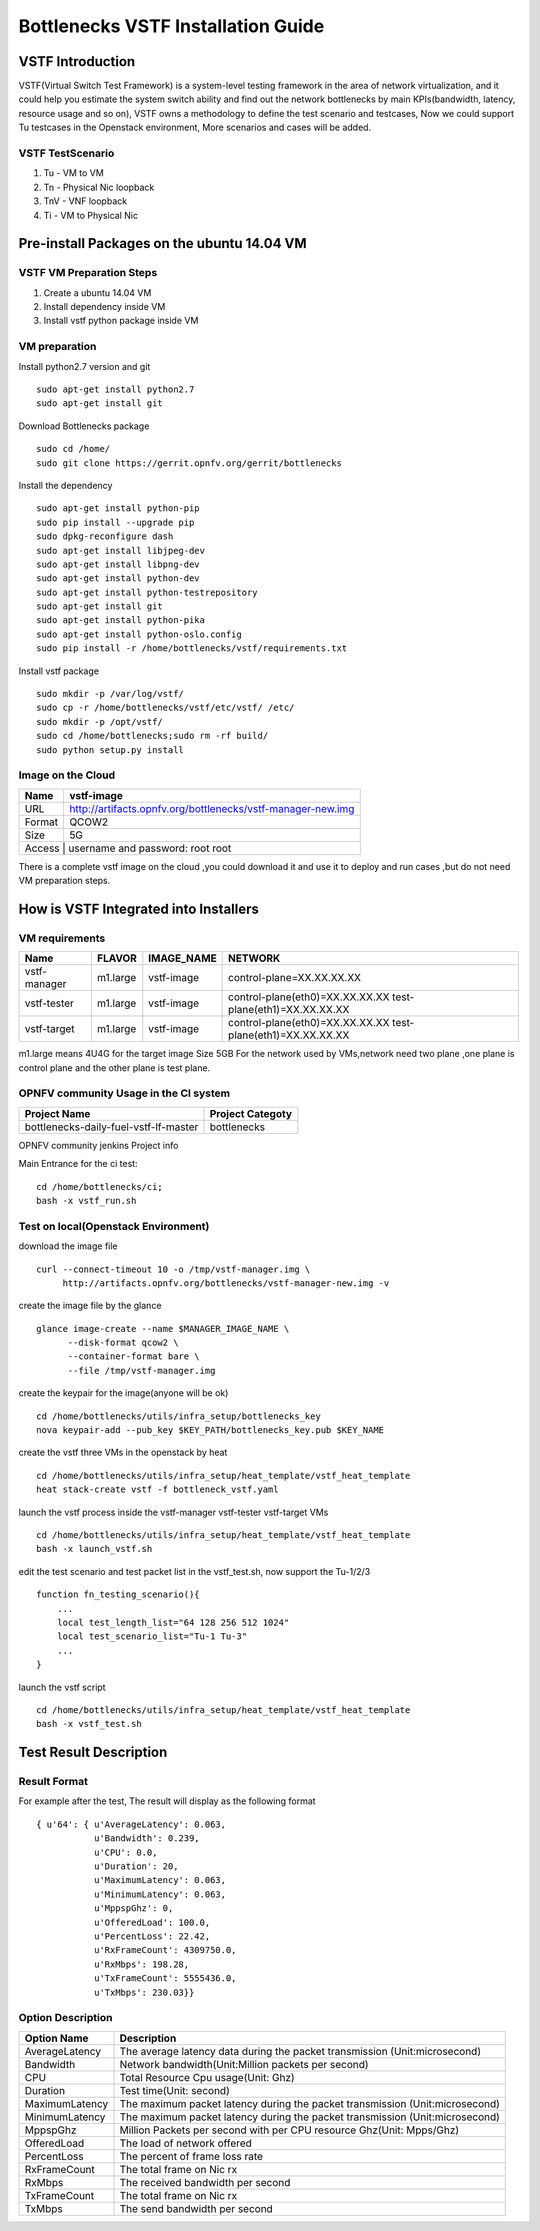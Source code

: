 ===================================
Bottlenecks VSTF Installation Guide
===================================


VSTF Introduction
====================
VSTF(Virtual Switch Test Framework) is a system-level testing framework in the
area of network virtualization, and it could help you estimate the system switch
ability and find out the network bottlenecks by main KPIs(bandwidth, latency,
resource usage and so on), VSTF owns a methodology to define the test scenario and
testcases, Now we could support Tu testcases in the Openstack environment, More
scenarios and cases will be added.

VSTF TestScenario
-----------------
1. Tu - VM to VM
2. Tn - Physical Nic loopback
3. TnV - VNF loopback
4. Ti - VM to Physical Nic

Pre-install Packages on the ubuntu 14.04 VM
===========================================
VSTF VM Preparation Steps
-------------------------
1. Create a ubuntu 14.04 VM
2. Install dependency inside VM
3. Install vstf python package inside VM

VM preparation
--------------
Install python2.7 version and git

::

  sudo apt-get install python2.7
  sudo apt-get install git

Download Bottlenecks package

::

  sudo cd /home/
  sudo git clone https://gerrit.opnfv.org/gerrit/bottlenecks

Install the dependency

::

  sudo apt-get install python-pip
  sudo pip install --upgrade pip
  sudo dpkg-reconfigure dash
  sudo apt-get install libjpeg-dev
  sudo apt-get install libpng-dev
  sudo apt-get install python-dev
  sudo apt-get install python-testrepository
  sudo apt-get install git
  sudo apt-get install python-pika
  sudo apt-get install python-oslo.config
  sudo pip install -r /home/bottlenecks/vstf/requirements.txt

Install vstf package

::

  sudo mkdir -p /var/log/vstf/
  sudo cp -r /home/bottlenecks/vstf/etc/vstf/ /etc/
  sudo mkdir -p /opt/vstf/
  sudo cd /home/bottlenecks;sudo rm -rf build/
  sudo python setup.py install

Image on the Cloud
------------------
+-----------+-------------------------------------------------------------+
|    Name   | vstf-image                                                  |
+===========+=============================================================+
|    URL    | http://artifacts.opnfv.org/bottlenecks/vstf-manager-new.img |
+-----------+-------------------------------------------------------------+
|   Format  | QCOW2                                                       |
+-----------+-------------------------------------------------------------+
|    Size   | 5G                                                          |
+-----------+-------------------------------------------------------------+
|   Access  | username and password: root root                            |
+-------------------------------------------------------------------------+
There is a complete vstf image on the cloud ,you could download it and use it to
deploy and run cases ,but do not need VM preparation steps.


How is VSTF Integrated into Installers
========================================
VM requirements
---------------
+---------------+----------+--------------------+-----------------------------------------------------+
|     Name      |  FLAVOR  |     IMAGE_NAME     | NETWORK                                             |
+===============+==========+====================+=====================================================+
| vstf-manager  | m1.large |     vstf-image     | control-plane=XX.XX.XX.XX                           |
+---------------+----------+--------------------+-----------------------------------------------------+
| vstf-tester   | m1.large |     vstf-image     | control-plane(eth0)=XX.XX.XX.XX                     |
|               |          |                    | test-plane(eth1)=XX.XX.XX.XX                        |
+---------------+----------+--------------------+-----------------------------------------------------+
| vstf-target   | m1.large |     vstf-image     | control-plane(eth0)=XX.XX.XX.XX                     |
|               |          |                    | test-plane(eth1)=XX.XX.XX.XX                        |
+---------------+----------+--------------------+-----------------------------------------------------+
m1.large means 4U4G for the target image Size 5GB
For the network used by VMs,network need two plane ,one plane is control plane and the other plane is test plane.

OPNFV community Usage in the CI system
--------------------------------------
+---------------------------------------+---------------------------------------+
| Project Name                          | Project Categoty                      |
+=======================================+=======================================+
| bottlenecks-daily-fuel-vstf-lf-master | bottlenecks                           |
+---------------------------------------+---------------------------------------+
OPNFV community jenkins Project info

Main Entrance for the ci test:

::

  cd /home/bottlenecks/ci;
  bash -x vstf_run.sh

Test on local(Openstack Environment)
------------------------------------
download the image file

::

  curl --connect-timeout 10 -o /tmp/vstf-manager.img \
       http://artifacts.opnfv.org/bottlenecks/vstf-manager-new.img -v

create the image file by the glance

::

  glance image-create --name $MANAGER_IMAGE_NAME \
        --disk-format qcow2 \
        --container-format bare \
        --file /tmp/vstf-manager.img

create the keypair for the image(anyone will be ok)

::

  cd /home/bottlenecks/utils/infra_setup/bottlenecks_key
  nova keypair-add --pub_key $KEY_PATH/bottlenecks_key.pub $KEY_NAME

create the vstf three VMs in the openstack by heat

::

  cd /home/bottlenecks/utils/infra_setup/heat_template/vstf_heat_template
  heat stack-create vstf -f bottleneck_vstf.yaml

launch the vstf process inside the vstf-manager vstf-tester vstf-target VMs

::

  cd /home/bottlenecks/utils/infra_setup/heat_template/vstf_heat_template
  bash -x launch_vstf.sh

edit the test scenario and test packet list in the vstf_test.sh, now support the Tu-1/2/3

::

  function fn_testing_scenario(){
      ...
      local test_length_list="64 128 256 512 1024"
      local test_scenario_list="Tu-1 Tu-3"
      ...
  }

launch the vstf script

::

  cd /home/bottlenecks/utils/infra_setup/heat_template/vstf_heat_template
  bash -x vstf_test.sh

Test Result Description
=======================
Result Format
-------------
For example after the test, The result will display as the following format

::

  { u'64': { u'AverageLatency': 0.063,
             u'Bandwidth': 0.239,
             u'CPU': 0.0,
             u'Duration': 20,
             u'MaximumLatency': 0.063,
             u'MinimumLatency': 0.063,
             u'MppspGhz': 0,
             u'OfferedLoad': 100.0,
             u'PercentLoss': 22.42,
             u'RxFrameCount': 4309750.0,
             u'RxMbps': 198.28,
             u'TxFrameCount': 5555436.0,
             u'TxMbps': 230.03}}

Option Description
------------------
+---------------------+---------------------------------------------------+
|     Option Name     |                 Description                       |
+=====================+===================================================+
|    AverageLatency   | The average latency data during the packet        |
|                     | transmission (Unit:microsecond)                   |
+---------------------+---------------------------------------------------+
|      Bandwidth      | Network bandwidth(Unit:Million packets per second)|
+---------------------+---------------------------------------------------+
|         CPU         | Total Resource Cpu usage(Unit: Ghz)               |
+---------------------+---------------------------------------------------+
|      Duration       | Test time(Unit: second)                           |
+---------------------+---------------------------------------------------+
|   MaximumLatency    | The maximum packet latency during the packet      |
|                     | transmission (Unit:microsecond)                   |
+---------------------+---------------------------------------------------+
|   MinimumLatency    | The maximum packet latency during the packet      |
|                     | transmission (Unit:microsecond)                   |
+---------------------+---------------------------------------------------+
|      MppspGhz       | Million Packets per second with per CPU           |
|                     | resource Ghz(Unit: Mpps/Ghz)                      |
+---------------------+---------------------------------------------------+
|    OfferedLoad      | The load of network offered                       |
+---------------------+---------------------------------------------------+
|    PercentLoss      | The percent of frame loss rate                    |
+---------------------+---------------------------------------------------+
|    RxFrameCount     | The total frame on Nic rx                         |
+---------------------+---------------------------------------------------+
|       RxMbps        | The received bandwidth per second                 |
+---------------------+---------------------------------------------------+
|    TxFrameCount     | The total frame on Nic rx                         |
+---------------------+---------------------------------------------------+
|       TxMbps        | The send bandwidth per second                     |
+---------------------+---------------------------------------------------+

